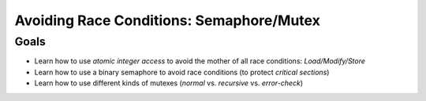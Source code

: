 .. ot-topic:: ecproposal.ec1.mt.lock
   :dependencies: ecproposal.ec1.mt.exercise_mt_race

Avoiding Race Conditions: Semaphore/Mutex
=========================================

Goals
-----

* Learn how to use *atomic integer access* to avoid the mother of all
  race conditions: *Load/Modify/Store*
* Learn how to use a binary semaphore to avoid race conditions (to
  protect *critical sections*)
* Learn how to use different kinds of mutexes (*normal*
  vs. *recursive* vs. *error-check*)
